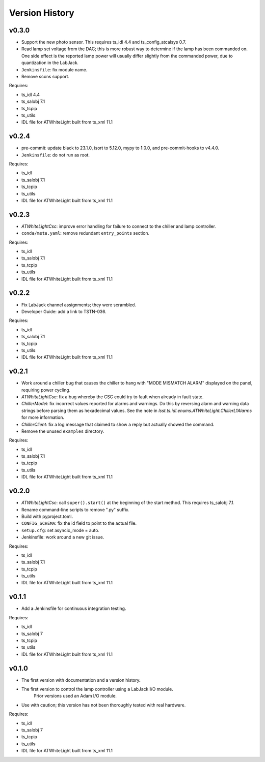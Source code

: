 .. py:currentmodule:: lsst.ts.atwhitelight

.. _lsst.ts.atwhitelight.version_history:

###############
Version History
###############

v0.3.0
------

* Support the new photo sensor.
  This requires ts_idl 4.4 and ts_config_atcalsys 0.7.
* Read lamp set voltage from the DAC; this is more robust way to determine if the lamp has been commanded on.
  One side effect is the reported lamp power will usually differ slightly from the commanded power, due to quantization in the LabJack.
* ``Jenkinsfile``: fix module name.
* Remove scons support.

Requires:

* ts_idl 4.4
* ts_salobj 7.1
* ts_tcpip
* ts_utils
* IDL file for ATWhiteLight built from ts_xml 11.1

v0.2.4
------

* pre-commit: update black to 23.1.0, isort to 5.12.0, mypy to 1.0.0, and pre-commit-hooks to v4.4.0.
* ``Jenkinsfile``: do not run as root.

Requires:

* ts_idl
* ts_salobj 7.1
* ts_tcpip
* ts_utils
* IDL file for ATWhiteLight built from ts_xml 11.1

v0.2.3
------

* `ATWhiteLightCsc`: improve error handling for failure to connect to the chiller and lamp controller.
* ``conda/meta.yaml``: remove redundant ``entry_points`` section.

Requires:

* ts_idl
* ts_salobj 7.1
* ts_tcpip
* ts_utils
* IDL file for ATWhiteLight built from ts_xml 11.1

v0.2.2
------

* Fix LabJack channel assignments; they were scrambled.
* Developer Guide: add a link to TSTN-036.

Requires:

* ts_idl
* ts_salobj 7.1
* ts_tcpip
* ts_utils
* IDL file for ATWhiteLight built from ts_xml 11.1

v0.2.1
------

* Work around a chiller bug that causes the chiller to hang with "MODE MISMATCH ALARM" displayed on the panel, requiring power cycling.
* `ATWhiteLightCsc`: fix a bug whereby the CSC could try to fault when already in fault state.
* `ChillerModel`: fix incorrect values reported for alarms and warnings.
  Do this by reversing alarm and warning data strings before parsing them as hexadecimal values.
  See the note in `lsst.ts.idl.enums.ATWhiteLight.ChillerL1Alarms` for more information.
* `ChillerClient`: fix a log message that claimed to show a reply but actually showed the command.
* Remove the unused ``examples`` directory.

Requires:

* ts_idl
* ts_salobj 7.1
* ts_tcpip
* ts_utils
* IDL file for ATWhiteLight built from ts_xml 11.1

v0.2.0
------

* `ATWhiteLightCsc`: call ``super().start()`` at the beginning of the start method.
  This requires ts_salobj 7.1.
* Rename command-line scripts to remove ".py" suffix.
* Build with pyproject.toml.
* ``CONFIG_SCHEMA``: fix the id field to point to the actual file.
* ``setup.cfg``: set asyncio_mode = auto.
* Jenkinsfile: work around a new git issue.

Requires:

* ts_idl
* ts_salobj 7.1
* ts_tcpip
* ts_utils
* IDL file for ATWhiteLight built from ts_xml 11.1

v0.1.1
------

* Add a Jenkinsfile for continuous integration testing.

Requires:

* ts_idl
* ts_salobj 7
* ts_tcpip
* ts_utils
* IDL file for ATWhiteLight built from ts_xml 11.1

v0.1.0
------

* The first version with documentation and a version history.
* The first version to control the lamp controller using a LabJack I/O module.
   Prior versions used an Adam I/O module.
* Use with caution; this version has not been thoroughly tested with real hardware.

Requires:

* ts_idl
* ts_salobj 7
* ts_tcpip
* ts_utils
* IDL file for ATWhiteLight built from ts_xml 11.1
